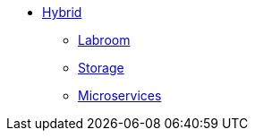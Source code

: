 * xref:overview.adoc[Hybrid]
** xref:start-labroom.adoc[Labroom]
** xref:start-storage.adoc[Storage]
** xref:start-microservices.adoc[Microservices]
